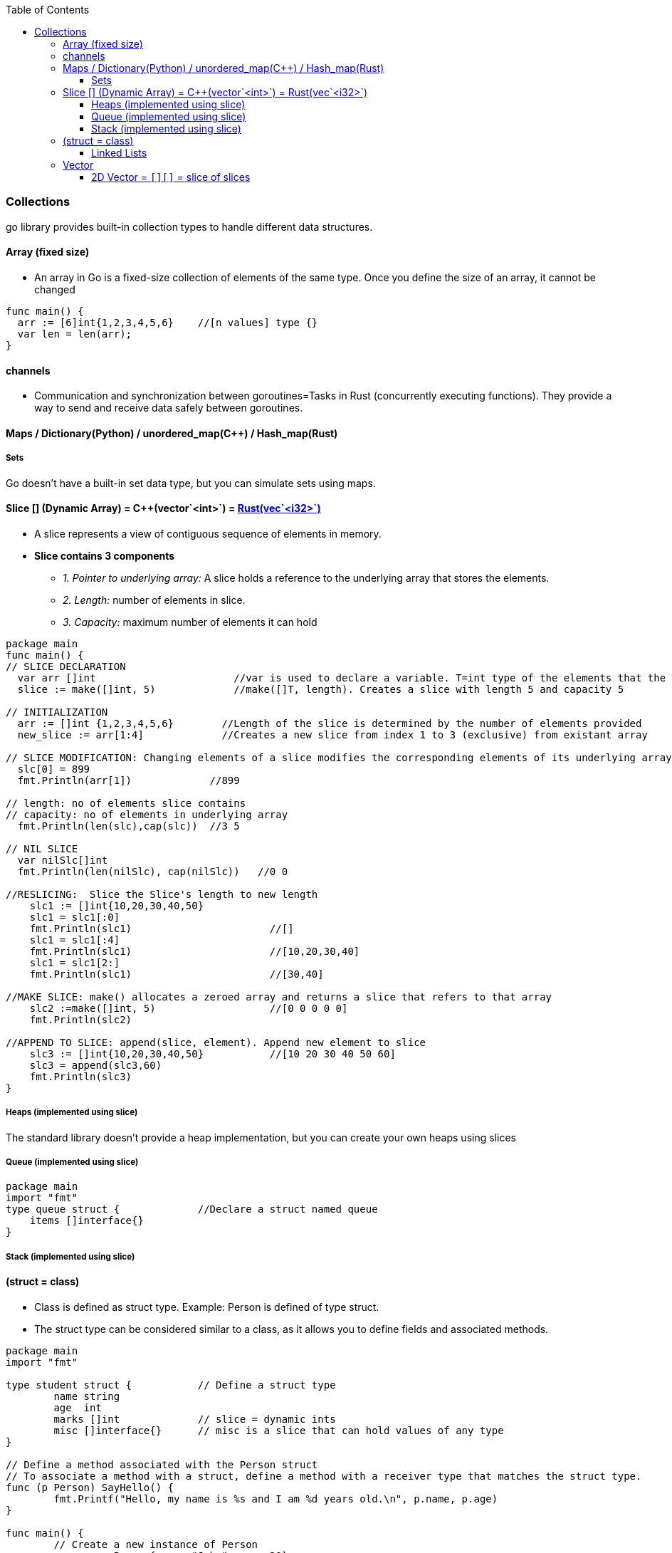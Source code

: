 :toc:
:toclevels: 6

=== Collections
go library provides built-in collection types to handle different data structures.

==== Array (fixed size)
* An array in Go is a fixed-size collection of elements of the same type. Once you define the size of an array, it cannot be changed
```go
func main() {
  arr := [6]int{1,2,3,4,5,6}    //[n values] type {}
  var len = len(arr);
}
```

==== channels
- Communication and synchronization between goroutines=Tasks in Rust (concurrently executing functions). They provide a way to send and receive data safely between goroutines.

==== Maps / Dictionary(Python) / unordered_map(C++) / Hash_map(Rust)

===== Sets
Go doesn't have a built-in set data type, but you can simulate sets using maps.

==== Slice [] (Dynamic Array) = C++(vector`<int>`) = link:Languages/Programming_Languages/Rust/Collections[Rust(vec`<i32>`)]
* A slice represents a view of contiguous sequence of elements in memory.
* *Slice contains 3 components*
** _1. Pointer to underlying array:_ A slice holds a reference to the underlying array that stores the elements.
** _2. Length:_ number of elements in slice.
** _3. Capacity:_ maximum number of elements it can hold 
```go
package main
func main() {
// SLICE DECLARATION
  var arr []int                       //var is used to declare a variable. T=int type of the elements that the slice can hold
  slice := make([]int, 5)             //make([]T, length). Creates a slice with length 5 and capacity 5

// INITIALIZATION
  arr := []int {1,2,3,4,5,6}        //Length of the slice is determined by the number of elements provided
  new_slice := arr[1:4]             //Creates a new slice from index 1 to 3 (exclusive) from existant array
  
// SLICE MODIFICATION: Changing elements of a slice modifies the corresponding elements of its underlying array 
  slc[0] = 899
  fmt.Println(arr[1])             //899

// length: no of elements slice contains
// capacity: no of elements in underlying array
  fmt.Println(len(slc),cap(slc))  //3 5

// NIL SLICE
  var nilSlc[]int
  fmt.Println(len(nilSlc), cap(nilSlc))   //0 0

//RESLICING:  Slice the Slice's length to new length
    slc1 := []int{10,20,30,40,50}
    slc1 = slc1[:0]
    fmt.Println(slc1)                       //[]
    slc1 = slc1[:4]
    fmt.Println(slc1)                       //[10,20,30,40]
    slc1 = slc1[2:]
    fmt.Println(slc1)                       //[30,40]

//MAKE SLICE: make() allocates a zeroed array and returns a slice that refers to that array
    slc2 :=make([]int, 5)                   //[0 0 0 0 0]
    fmt.Println(slc2)

//APPEND TO SLICE: append(slice, element). Append new element to slice
    slc3 := []int{10,20,30,40,50}           //[10 20 30 40 50 60]
    slc3 = append(slc3,60)
    fmt.Println(slc3)
}
```

===== Heaps (implemented using slice)
The standard library doesn't provide a heap implementation, but you can create your own heaps using slices 

===== Queue (implemented using slice)
```
package main
import "fmt"
type queue struct {		//Declare a struct named queue
    items []interface{}
}
```

===== Stack (implemented using slice)


==== (struct = class)
- Class is defined as struct type. Example: Person is defined of type struct.
- The struct type can be considered similar to a class, as it allows you to define fields and associated methods.
```
package main
import "fmt"

type student struct {		// Define a struct type
	name string
	age  int
	marks []int		// slice = dynamic ints
	misc []interface{}	// misc is a slice that can hold values of any type
}

// Define a method associated with the Person struct
// To associate a method with a struct, define a method with a receiver type that matches the struct type.
func (p Person) SayHello() {
	fmt.Printf("Hello, my name is %s and I am %d years old.\n", p.name, p.age)
}

func main() {
	// Create a new instance of Person
	person := Person{name: "John", age: 30}

	// Call the SayHello method
	person.SayHello()
}
```

===== Linked Lists
Not a built-in type, you can implement linked lists in Go using structs and pointers.

==== Vector
===== 2D Vector = `[][]` = slice of slices
```go
package main
func main() { 
  // Method-1: Declare a 2D vector
  var test [][]int     
  
  // Method-2: Declare an empty 2D vector
  test := make([][]int, rows)
  // Initialize each row with specific length
  for i := range vector {
    test[i] = make([]int, cols)
  }
  
  // Method-3: Declare an empty 2D vector
  var test [][]int
  // Initialize each row with specific length
  for i := 0; i < rows; i++ {
    test = append(test, make([]int, cols))
  }


  // Initialize the 2D vector with values
  test = [][]int {
    1,2,3
    4,5,6
  }
  
  // Accessing elements in the 2D vector
  fmt.Println(vector[0][0]) // Output: 1
}
```
